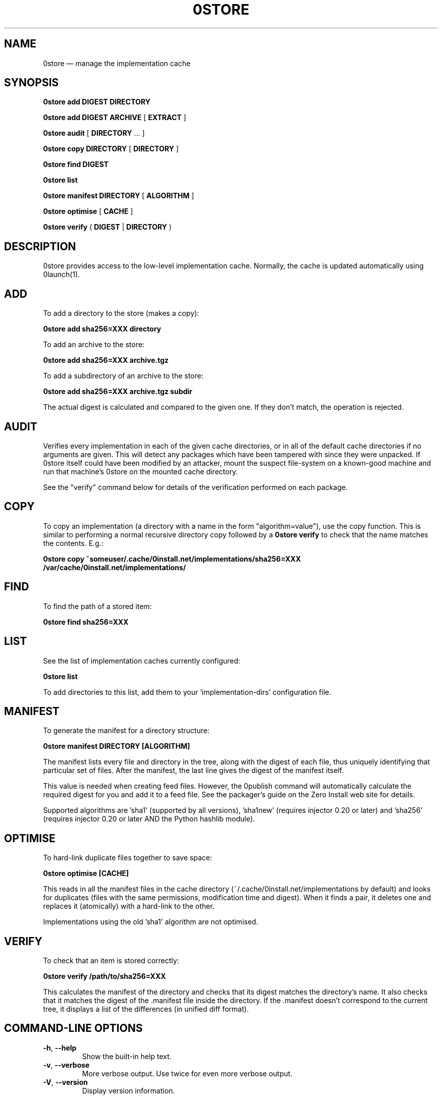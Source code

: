 .TH 0STORE 1 "2010" "Thomas Leonard" ""
.SH NAME
0store \(em manage the implementation cache

.SH SYNOPSIS

.B 0store add
\fBDIGEST\fP \fBDIRECTORY\fP

.B 0store add
\fBDIGEST\fP \fBARCHIVE\fP [ \fBEXTRACT\fP ]

.B 0store audit
[ \fBDIRECTORY\fP ... ]

.B 0store copy
\fBDIRECTORY\fP [ \fBDIRECTORY\fP ]

.B 0store find
\fBDIGEST\fP

.B 0store list

.B 0store manifest
\fBDIRECTORY\fP [ \fBALGORITHM\fP ]

.B 0store optimise
[ \fBCACHE\fP ]

.B 0store verify
( \fBDIGEST\fP | \fBDIRECTORY\fP )

.SH DESCRIPTION
.PP
0store provides access to the low-level implementation cache. Normally, the
cache is updated automatically using 0launch(1).

.SH ADD
.PP
To add a directory to the store (makes a copy):

.B 0store add sha256=XXX directory

.PP
To add an archive to the store:

.B 0store add sha256=XXX archive.tgz

.PP
To add a subdirectory of an archive to the store:

.B 0store add sha256=XXX archive.tgz subdir

.PP
The actual digest is calculated and compared to the given one. If they don't
match, the operation is rejected.

.SH AUDIT
.PP
Verifies every implementation in each of the given cache directories, or in all of the
default cache directories if no arguments are given. This will detect any packages which
have been tampered with since they were unpacked. If 0store itself could have been
modified by an attacker, mount the suspect file-system on a known-good machine and
run that machine's 0store on the mounted cache directory.

.PP
See the "verify" command below for details of the verification performed on each package.

.SH COPY
.PP
To copy an implementation (a directory with a name in the form
"algorithm=value"), use the copy function. This is similar to performing
a normal recursive directory copy followed by a
.B 0store verify
to check that the name matches the contents. E.g.:

.B 0store copy ~someuser/.cache/0install.net/implementations/sha256=XXX /var/cache/0install.net/implementations/

.SH FIND
.PP
To find the path of a stored item:

.B 0store find sha256=XXX

.SH LIST

.PP
See the list of implementation caches currently configured:

.B 0store list

To add directories to this list, add them to your 'implementation\-dirs'
configuration file.

.SH MANIFEST
.PP
To generate the manifest for a directory structure:

.B 0store manifest DIRECTORY [ALGORITHM]

.PP
The manifest lists every file and directory in the tree, along with the
digest of each file, thus uniquely identifying that particular set of files.
After the manifest, the last line gives the digest of the manifest itself.

.PP
This value is needed when creating feed files. However, the 0publish
command will automatically calculate the required digest for you and add it
to a feed file. See the packager's guide on the Zero Install web site for
details.
.PP
Supported algorithms are 'sha1' (supported by all versions), 'sha1new'
(requires injector 0.20 or later) and 'sha256' (requires injector 0.20 or later
AND the Python hashlib module).

.SH OPTIMISE
.PP
To hard-link duplicate files together to save space:

.B 0store optimise [CACHE]

.PP
This reads in all the manifest files in the cache directory (~/.cache/0install.net/implementations
by default) and looks for duplicates (files with the same permissions, modification time and digest).
When it finds a pair, it deletes one and replaces it (atomically) with a hard-link to the other.

.PP
Implementations using the old 'sha1' algorithm are not optimised.

.SH VERIFY
.PP
To check that an item is stored correctly:

.B 0store verify /path/to/sha256=XXX

This calculates the manifest of the directory and checks that its digest matches
the directory's name. It also checks that it matches the digest of the .manifest
file inside the directory. If the .manifest doesn't correspond to the current
tree, it displays a list of the differences (in unified diff format).

.SH COMMAND-LINE OPTIONS

.TP
\fB\-h\fP, \fB\-\-help\fP
Show the built-in help text.

.TP
\fB\-v\fP, \fB\-\-verbose\fP
More verbose output. Use twice for even more verbose output.

.TP
\fB\-V\fP, \fB\-\-version\fP
Display version information.

.SH FILES

.IP "~/.cache/0install.net/implementations"
Cached implementations, indexed by manifest digest.

.IP "~/.config/0install.net/injector/implementation\-dirs"
List of system cache directories, one per line.

.SH LICENSE
.PP
Copyright (C) 2010 Thomas Leonard.

.PP
You may redistribute copies of this program under the terms of the GNU Lesser General Public License.

.SH BUGS
.PP
Please report bugs to the developer mailing list:

http://0install.net/support.html

.SH AUTHOR
.PP
The Zero Install Injector was created by Thomas Leonard.

.SH SEE ALSO
0alias(1), 0launch(1), 0store\-secure\-add(1)
.PP
The Zero Install web-site:

.B http://0install.net
